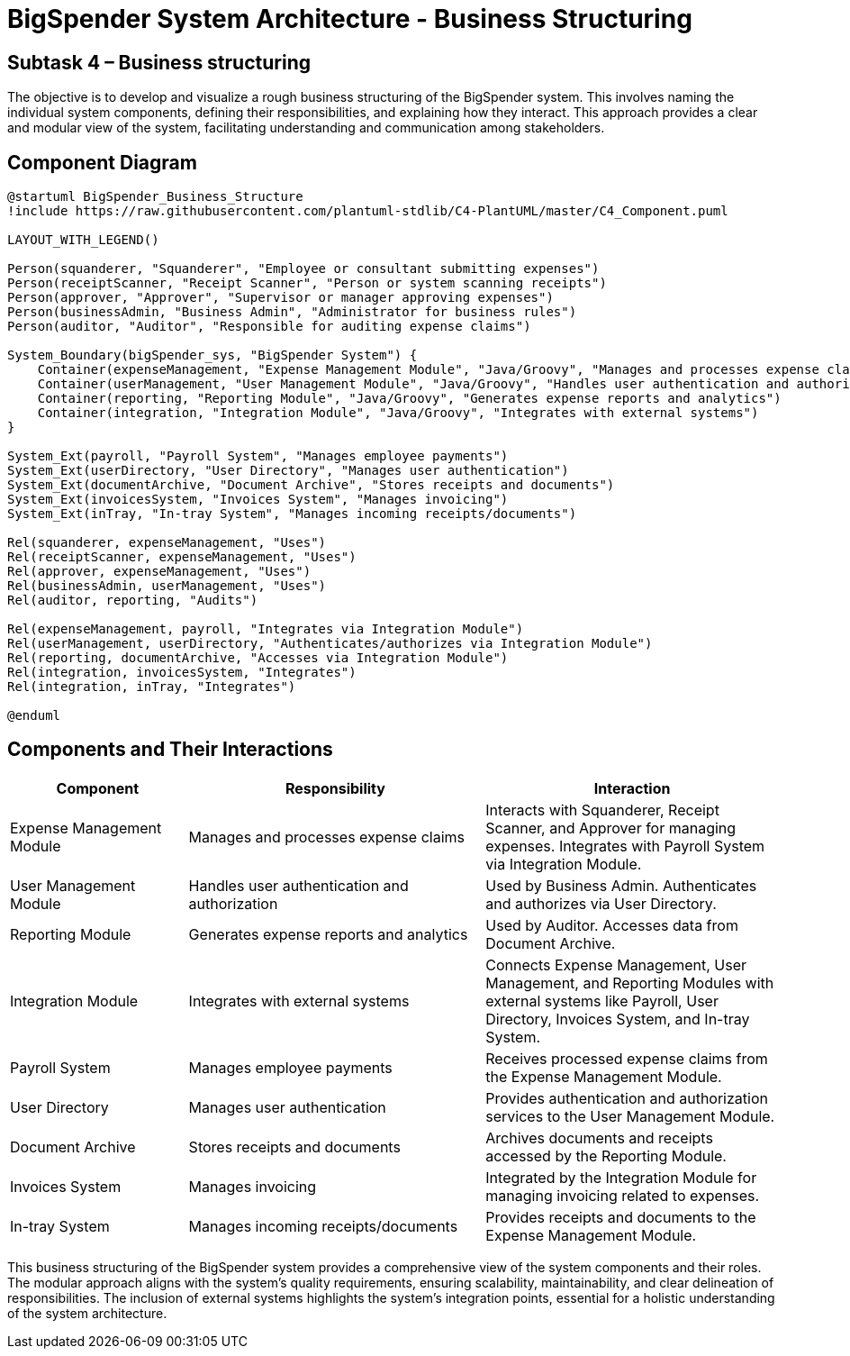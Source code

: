 :diagram-server-url: https://kroki.io

= BigSpender System Architecture - Business Structuring

== Subtask 4 – Business structuring
The objective is to develop and visualize a rough business structuring of the BigSpender system. This involves naming the individual system components, defining their responsibilities, and explaining how they interact. This approach provides a clear and modular view of the system, facilitating understanding and communication among stakeholders.

== Component Diagram

[plantuml, BigSpender_Business_Structure, png]
....
@startuml BigSpender_Business_Structure
!include https://raw.githubusercontent.com/plantuml-stdlib/C4-PlantUML/master/C4_Component.puml

LAYOUT_WITH_LEGEND()

Person(squanderer, "Squanderer", "Employee or consultant submitting expenses")
Person(receiptScanner, "Receipt Scanner", "Person or system scanning receipts")
Person(approver, "Approver", "Supervisor or manager approving expenses")
Person(businessAdmin, "Business Admin", "Administrator for business rules")
Person(auditor, "Auditor", "Responsible for auditing expense claims")

System_Boundary(bigSpender_sys, "BigSpender System") {
    Container(expenseManagement, "Expense Management Module", "Java/Groovy", "Manages and processes expense claims")
    Container(userManagement, "User Management Module", "Java/Groovy", "Handles user authentication and authorization")
    Container(reporting, "Reporting Module", "Java/Groovy", "Generates expense reports and analytics")
    Container(integration, "Integration Module", "Java/Groovy", "Integrates with external systems")
}

System_Ext(payroll, "Payroll System", "Manages employee payments")
System_Ext(userDirectory, "User Directory", "Manages user authentication")
System_Ext(documentArchive, "Document Archive", "Stores receipts and documents")
System_Ext(invoicesSystem, "Invoices System", "Manages invoicing")
System_Ext(inTray, "In-tray System", "Manages incoming receipts/documents")

Rel(squanderer, expenseManagement, "Uses")
Rel(receiptScanner, expenseManagement, "Uses")
Rel(approver, expenseManagement, "Uses")
Rel(businessAdmin, userManagement, "Uses")
Rel(auditor, reporting, "Audits")

Rel(expenseManagement, payroll, "Integrates via Integration Module")
Rel(userManagement, userDirectory, "Authenticates/authorizes via Integration Module")
Rel(reporting, documentArchive, "Accesses via Integration Module")
Rel(integration, invoicesSystem, "Integrates")
Rel(integration, inTray, "Integrates")

@enduml
....

== Components and Their Interactions

[cols="3,5,5", options="header"]
|===
| Component
| Responsibility
| Interaction

| Expense Management Module
| Manages and processes expense claims
| Interacts with Squanderer, Receipt Scanner, and Approver for managing expenses. Integrates with Payroll System via Integration Module.

| User Management Module
| Handles user authentication and authorization
| Used by Business Admin. Authenticates and authorizes via User Directory.

| Reporting Module
| Generates expense reports and analytics
| Used by Auditor. Accesses data from Document Archive.

| Integration Module
| Integrates with external systems
| Connects Expense Management, User Management, and Reporting Modules with external systems like Payroll, User Directory, Invoices System, and In-tray System.

| Payroll System
| Manages employee payments
| Receives processed expense claims from the Expense Management Module.

| User Directory
| Manages user authentication
| Provides authentication and authorization services to the User Management Module.

| Document Archive
| Stores receipts and documents
| Archives documents and receipts accessed by the Reporting Module.

| Invoices System
| Manages invoicing
| Integrated by the Integration Module for managing invoicing related to expenses.

| In-tray System
| Manages incoming receipts/documents
| Provides receipts and documents to the Expense Management Module.
|===

This business structuring of the BigSpender system provides a comprehensive view of the system components and their roles. The modular approach aligns with the system's quality requirements, ensuring scalability, maintainability, and clear delineation of responsibilities. The inclusion of external systems highlights the system's integration points, essential for a holistic understanding of the system architecture.

